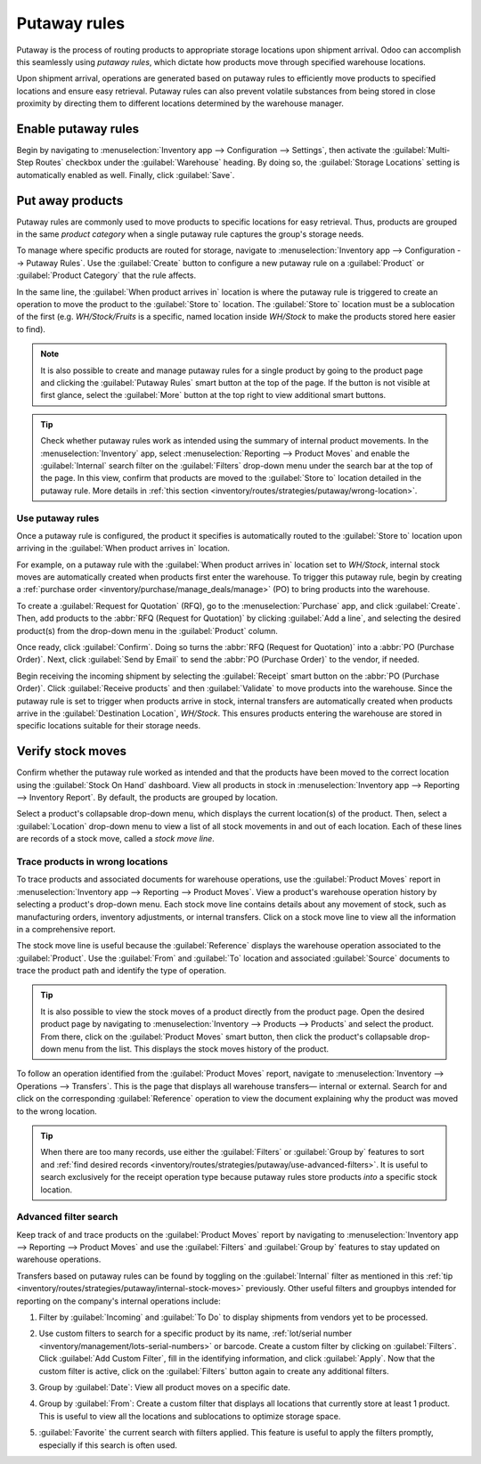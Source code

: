 =============
Putaway rules
=============

Putaway is the process of routing products to appropriate storage locations upon shipment arrival.
Odoo can accomplish this seamlessly using *putaway rules*, which dictate how products move through
specified warehouse locations.

Upon shipment arrival, operations are generated based on putaway rules to efficiently move products
to specified locations and ensure easy retrieval. Putaway rules can also prevent volatile substances
from being stored in close proximity by directing them to different locations determined by the
warehouse manager.

.. seealso::
   - :ref:`How push rules work <inventory/routes/concepts/use-routes/push>`
   - :ref:`Warehouse locations <inventory/warehouses/location-definition>`

Enable putaway rules
====================

Begin by navigating to :menuselection:`Inventory app --> Configuration --> Settings`, then activate
the :guilabel:`Multi-Step Routes` checkbox under the :guilabel:`Warehouse` heading. By doing so, the
:guilabel:`Storage Locations` setting is automatically enabled as well. Finally, click
:guilabel:`Save`.

.. image:: putaway/multi-step-routes.png
   :align: center
   :alt: In configs, for the Inventory app, check multi-step routes box to enable Putaway rules.

Put away products
=================

Putaway rules are commonly used to move products to specific locations for easy retrieval. Thus,
products are grouped in the same *product category* when a single putaway rule captures the group's
storage needs.

To manage where specific products are routed for storage, navigate to :menuselection:`Inventory app
--> Configuration --> Putaway Rules`. Use the :guilabel:`Create` button to configure a new putaway
rule on a :guilabel:`Product` or :guilabel:`Product Category` that the rule affects.

In the same line, the :guilabel:`When product arrives in` location is where the putaway rule is
triggered to create an operation to move the product to the :guilabel:`Store to` location. The
:guilabel:`Store to` location must be a sublocation of the first (e.g. `WH/Stock/Fruits` is a
specific, named location inside `WH/Stock` to make the products stored here easier to find).

.. example::
   Ensure all apples are stored in the fruits section by filling the field :guilabel:`Store to` with
   the location `WH/Stock/Fruits` when the :guilabel:`Product`, `Apple` arrives in `WH/Stock`.
   Repeat this for all products and hit :guilabel:`Save`.

   .. image:: putaway/create-putaway-rules.png
      :align: center
      :alt: Create putaway rules for apples and carrots.

.. note::
   It is also possible to create and manage putaway rules for a single product by going to the
   product page and clicking the :guilabel:`Putaway Rules` smart button at the top of the page. If
   the button is not visible at first glance, select the :guilabel:`More` button at the top right to
   view additional smart buttons.

.. _inventory/routes/strategies/putaway/internal-stock-moves:

.. tip::
   Check whether putaway rules work as intended using the summary of internal product movements. In
   the :menuselection:`Inventory` app, select :menuselection:`Reporting --> Product Moves` and
   enable the :guilabel:`Internal` search filter on the :guilabel:`Filters` drop-down menu under the
   search bar at the top of the page. In this view, confirm that products are moved to the
   :guilabel:`Store to` location detailed in the putaway rule. More details in :ref:`this section
   <inventory/routes/strategies/putaway/wrong-location>`.

Use putaway rules
-----------------

Once a putaway rule is configured, the product it specifies is automatically routed to the
:guilabel:`Store to` location upon arriving in the :guilabel:`When product arrives in` location.

For example, on a putaway rule with the :guilabel:`When product arrives in` location set to
`WH/Stock`, internal stock moves are automatically created when products first enter the warehouse.
To trigger this putaway rule, begin by creating a :ref:`purchase order
<inventory/purchase/manage_deals/manage>` (PO) to bring products into the warehouse.

To create a :guilabel:`Request for Quotation` (RFQ), go to the :menuselection:`Purchase` app, and
click :guilabel:`Create`. Then, add products to the :abbr:`RFQ (Request for Quotation)` by clicking
:guilabel:`Add a line`, and selecting the desired product(s) from the drop-down menu in the
:guilabel:`Product` column.

Once ready, click :guilabel:`Confirm`. Doing so turns the :abbr:`RFQ (Request for Quotation)` into a
:abbr:`PO (Purchase Order)`. Next, click :guilabel:`Send by Email` to send the :abbr:`PO (Purchase
Order)` to the vendor, if needed.

.. image:: putaway/purchase-apples-and-carrots.png
   :align: center
   :alt: View purchase order for apples and carrots.

Begin receiving the incoming shipment by selecting the :guilabel:`Receipt` smart button on the
:abbr:`PO (Purchase Order)`. Click :guilabel:`Receive products` and then :guilabel:`Validate` to
move products into the warehouse. Since the putaway rule is set to trigger when products arrive in
stock, internal transfers are automatically created when products arrive in the
:guilabel:`Destination Location`, `WH/Stock`. This ensures products entering the warehouse are
stored in specific locations suitable for their storage needs.

.. image:: putaway/receive-incoming-stock.png
   :align: center
   :alt: In the WH reception operation, receive package of apples and carrots.

Verify stock moves
==================

Confirm whether the putaway rule worked as intended and that the products have been moved to the
correct location using the :guilabel:`Stock On Hand` dashboard. View all products in stock in
:menuselection:`Inventory app --> Reporting --> Inventory Report`. By default, the products are
grouped by location.

Select a product's collapsable drop-down menu, which displays the current location(s) of the
product. Then, select a :guilabel:`Location` drop-down menu to view a list of all stock movements in
and out of each location. Each of these lines are records of a stock move, called a *stock move
line*.

.. image:: putaway/destination-locations.png
   :align: center
   :alt: Verify stock moves triggered by putaway rule in the Inventory Report.

.. _inventory/routes/strategies/putaway/wrong-location:

Trace products in wrong locations
---------------------------------

To trace products and associated documents for warehouse operations, use the :guilabel:`Product
Moves` report in :menuselection:`Inventory app --> Reporting --> Product Moves`. View a product's
warehouse operation history by selecting a product's drop-down menu. Each stock move line contains
details about any movement of stock, such as manufacturing orders, inventory adjustments, or
internal transfers. Click on a stock move line to view all the information in a comprehensive
report.

The stock move line is useful because the :guilabel:`Reference` displays the warehouse operation
associated to the :guilabel:`Product`. Use the :guilabel:`From` and :guilabel:`To` location and
associated :guilabel:`Source` documents to trace the product path and identify the type of
operation.

.. tip::
   It is also possible to view the stock moves of a product directly from the product page. Open the
   desired product page by navigating to :menuselection:`Inventory --> Products --> Products` and
   select the product. From there, click on the :guilabel:`Product Moves` smart button, then click
   the product's collapsable drop-down menu from the list. This displays the stock moves history of
   the product.

.. _inventory/strategies/putaway/stock-moves:

.. example::
   A putaway rule was purposely set up incorrectly on `Apple`, so the product was moved from
   `WH/Stock` to `WH/Stock/Shelf 1` instead of the expected location, `WH/Stock/Fruits`. To trace
   the path the apple moved and identify the cause of the wrong stock move, open the
   :guilabel:`Product Moves` report in :menuselection:`Inventory app --> Reporting --> Product
   Moves`. The apple's drop-down menu, when opened, displays a list of stock moves of the apple.
   line to open a report that is useful to trace the path the product moved and identify the cause
   of the wrong stock move.

   The :guilabel:`To` field displays where the product currently is, `WH/Stock/Shelf 1`, which is
   the wrong location. The :guilabel:`From` location is the vendor's location, which is expected
   since the :guilabel:`Source` of the stock move is a :abbr:`PO (Purchase Order)`.

   The :guilabel:`Reference` operation, `WH/IN/00015`, which is a warehouse reception of products
   from the vendor, would further explain why the apples were moved to the wrong location.

   .. image:: putaway/stock-move-report.png
      :align: center
      :alt: Open stock move report

To follow an operation identified from the :guilabel:`Product Moves` report, navigate to
:menuselection:`Inventory --> Operations --> Transfers`. This is the page that displays all
warehouse transfers— internal or external. Search for and click on the corresponding
:guilabel:`Reference` operation to view the document explaining why the product was moved to the
wrong location.

.. tip::
   When there are too many records, use either the :guilabel:`Filters` or :guilabel:`Group by`
   features to sort and :ref:`find desired records
   <inventory/routes/strategies/putaway/use-advanced-filters>`. It is useful to search exclusively
   for the receipt operation type because putaway rules store products *into* a specific stock
   location.

.. example::
   Continuing to diagnose why the product, `Apple`, was placed in `WH/Stock/Shelf 1`, navigate to
   the list of all transfers in :menuselection:`Inventory --> Operations --> Transfers`. Click on
   the list item where the :guilabel:`Reference` field matches the `WH/IN/00015` operation
   identified in the :ref:`previous example <inventory/strategies/putaway/stock-moves>` to open the
   receipt.

   .. image:: putaway/transfers.png
      :align: center
      :alt: In the Transfers page in the Inventory app, select the desired transfer to view the
            record.

   This receipt describes which products were received from the supplier, with the affiliated
   :abbr:`PO (Purchase Order)` linked in the :guilabel:`Source Document` field. On the warehouse
   reception document, the field :guilabel:`Destination Location` shows where the product is
   received upon entering the warehouse.

   Clicking on the :guilabel:`≣ (Detailed Operations)` icon to the right of the product line opens a
   window that shows the product was moved to the wrong location. Based on this information it can
   be gathered that the putaway rule was triggered but the location was set incorrectly. Rectify
   this in :menuselection:`Inventory --> Configuration --> Putaway Rules`.

   .. image:: putaway/detailed-operations.png
      :align: center
      :alt: Click Detailed Operations button on the right of warehouse transfers page to the right
            of the WH reception document.

   .. image:: putaway/automated.png
      :align: center
      :alt: Show putaway rule in detailed operations popup.

.. _inventory/routes/strategies/putaway/use-advanced-filters:

Advanced filter search
----------------------

Keep track of and trace products on the :guilabel:`Product Moves` report by navigating to
:menuselection:`Inventory app --> Reporting --> Product Moves` and use the :guilabel:`Filters` and
:guilabel:`Group by` features to stay updated on warehouse operations.

Transfers based on putaway rules can be found by toggling on the :guilabel:`Internal` filter as
mentioned in this :ref:`tip <inventory/routes/strategies/putaway/internal-stock-moves>` previously.
Other useful filters and groupbys intended for reporting on the company's internal operations
include:

#. Filter by :guilabel:`Incoming` and :guilabel:`To Do` to display shipments from vendors yet to be
   processed.

   .. image:: putaway/product-moves-to-do.png
      :align: center
      :alt: Filter warehouse transfer records by Incoming shipments and processes ToDo.

#. Use custom filters to search for a specific product by its name, :ref:`lot/serial number
   <inventory/management/lots-serial-numbers>` or barcode. Create a custom filter by clicking on
   :guilabel:`Filters`. Click :guilabel:`Add Custom Filter`, fill in the identifying information,
   and click :guilabel:`Apply`. Now that the custom filter is active, click on the
   :guilabel:`Filters` button again to create any additional filters.
#. Group by :guilabel:`Date`: View all product moves on a specific date.
#. Group by :guilabel:`From`: Create a custom filter that displays all locations that currently
   store at least 1 product. This is useful to view all the locations and sublocations to optimize
   storage space.
#. :guilabel:`Favorite` the current search with filters applied. This feature is useful to apply the
   filters promptly, especially if this search is often used.

   .. image:: putaway/save-favorites.png
      :align: center
      :alt: Use the star button under the search bar to save current search as a favorite view.
